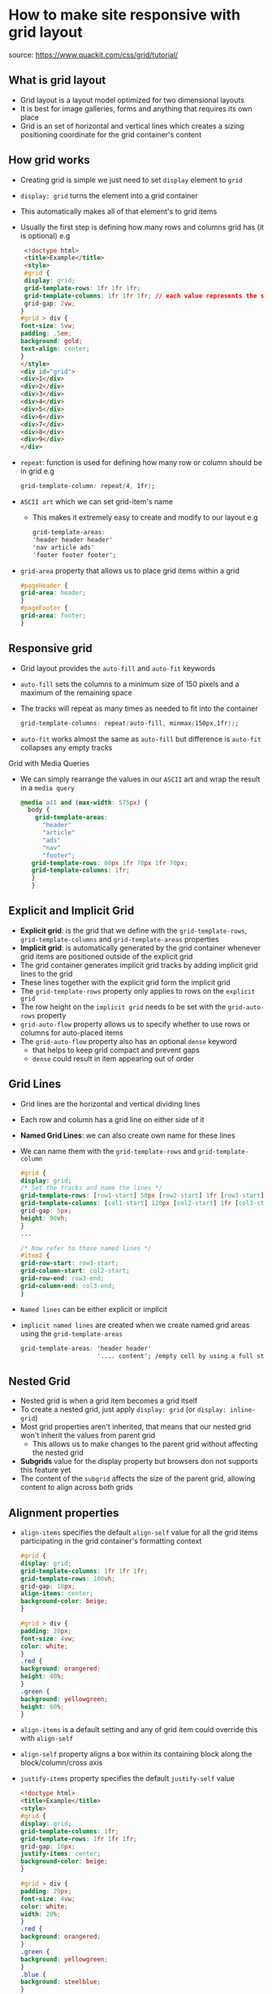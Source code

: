 * How to make site responsive with grid layout
source: https://www.quackit.com/css/grid/tutorial/

** What is grid layout
 - Grid layout is a layout model optimized for two dimensional layouts
 - It is best for image galleries, forms and anything that requires its own place
 - Grid is an set of horizontal and vertical lines which creates a sizing
   positioning coordinate for the grid container's content
** How grid works
 - Creating grid is simple we just need to set =display= element to =grid=
 - =display: grid= turns the element into a grid container
 - This automatically makes all of that element's to grid items
 - Usually the first step is defining how many rows and columns grid has (it is optional)
   e.g
   #+BEGIN_SRC html
   <!doctype html>
   <title>Example</title>
   <style>
   #grid {
   display: grid;
   grid-template-rows: 1fr 1fr 1fr;
   grid-template-columns: 1fr 1fr 1fr; // each value represents the size of the row
   grid-gap: 2vw;
  }
  #grid > div {
  font-size: 5vw;
  padding: .5em;
  background: gold;
  text-align: center;
  }
  </style>
  <div id="grid">
  <div>1</div>
  <div>2</div>
  <div>3</div>
  <div>4</div>
  <div>5</div>
  <div>6</div>
  <div>7</div>
  <div>8</div>
  <div>9</div>
  </div>
   #+END_SRC
 - =repeat=: function is used for defining how many row or column should be in grid
   e.g
   #+BEGIN_SRC css
   grid-template-column: repeat(4, 1fr);
   #+END_SRC
 - =ASCII art= which we can set grid-item's name
   - This makes it extremely easy to create and modify to our layout
     e.g
     #+BEGIN_SRC css
     grid-template-areas:
     'header header header'
     'nav article ads'
     'footer footer footer';
     #+END_SRC
 - =grid-area= property that allows us to place grid items within a grid
   #+BEGIN_SRC css
   #pageHeader {
   grid-area: header;
   }
   #pageFooter {
   grid-area: footer;
   }
   #+END_SRC

** Responsive grid
- Grid layout provides the =auto-fill= and =auto-fit= keywords
- =auto-fill= sets the columns to a minimum size of 150 pixels and a maximum of the remaining space
- The tracks will repeat as many times as needed to fit into the container
  #+BEGIN_SRC css
  grid-template-columns: repeat(auto-fill, minmax(150px,1fr));
  #+END_SRC
- =auto-fit= works almost the same as =auto-fill= but difference is =auto-fit= collapses any empty tracks

**** Grid with Media Queries
- We can simply rearrange the values in our =ASCII= art and wrap the result in a =media query=
  #+BEGIN_SRC css
  @media all and (max-width: 575px) {
    body {
      grid-template-areas:
        "header"
        "article"
        "ads"
        "nav"
        "footer";
     grid-template-rows: 80px 1fr 70px 1fr 70px;
     grid-template-columns: 1fr;
     }
     }
  #+END_SRC


** Explicit and Implicit Grid
- *Explicit grid*: is the grid that we define with the =grid-template-rows=, =grid-template-columns=
   and =grid-template-areas= properties
- *Implicit grid*: is automatically generated by the grid container whenever grid items are positioned
  outside of the explicit grid
- The grid container generates implicit grid tracks by adding implicit grid lines to the grid
- These lines together with the explicit grid form the implicit grid
- The =grid-template-rows= property only applies to rows on the =explicit grid=
- The row height on the =implicit grid= needs to be set with the =grid-auto-rows= property
- =grid-auto-flow= property allows us to specify whether to use rows or columns for auto-placed items
- The =grid-auto-flow= property also has an optional =dense= keyword
  - that helps to keep grid compact and prevent gaps
  - =dense= could result in item appearing out of order

** Grid Lines
 - Grid lines are the horizontal and vertical dividing lines
 - Each row and column has a grid line on either side of it
 - *Named Grid Lines*: we can also create own name for these lines
 - We can name them with the =grid-template-rows= and =grid-template-column=
   #+BEGIN_SRC css
    #grid {
    display: grid;
    /* Set the tracks and name the lines */
    grid-template-rows: [row1-start] 50px [row2-start] 1fr [row3-start] 80px [row3-end];
    grid-template-columns: [col1-start] 120px [col2-start] 1fr [col3-start] 80px [col3-end];
    grid-gap: 5px;
    height: 90vh;
    }
    ...

    /* Now refer to those named lines */
    #item2 {
    grid-row-start: row3-start;
    grid-column-start: col2-start;
    grid-row-end: row3-end;
    grid-column-end: col3-end;
    }
   #+END_SRC
 - =Named lines= can be either explicit or implicit
 - =implicit named lines= are created when we create named grid areas using the =grid-template-areas=
   #+BEGIN_SRC css
   grid-template-areas: 'header header'
                        '.... content'; /empty cell by using a full stop (.)
   #+END_SRC

** Nested Grid
- Nested grid is when a grid item becomes a grid itself
- To create a nested grid, just apply =display: grid= (or =display: inline-grid=)
- Most grid properties aren't inherited, that means that our nested grid won't inherit the values from parent grid
  - This allows us to make changes to the parent grid without affecting the nested grid
- *Subgrids* value for the display property but browsers don not supports this feature yet
- The content of the =subgrid= affects the size of the parent grid, allowing content to align across both grids

** Alignment properties
 - =align-items= specifies the default =align-self= value for all the grid items participating in the grid container's formatting context
   #+BEGIN_SRC css
   #grid {
   display: grid;
   grid-template-columns: 1fr 1fr 1fr;
   grid-template-rows: 100vh;
   grid-gap: 10px;
   align-items: center;
   background-color: beige;
   }

   #grid > div {
   padding: 20px;
   font-size: 4vw;
   color: white;
   }
   .red {
   background: orangered;
   height: 40%;
   }
   .green {
   background: yellowgreen;
   height: 60%;
   }
   #+END_SRC
 - =align-items= is a default setting and any of grid item could override this with =align-self=
 - =align-self= property aligns a box within its containing block along the block/column/cross axis
 - =justify-items= property specifies the default =justify-self= value
   #+BEGIN_SRC html
   <!doctype html>
   <title>Example</title>
   <style>
   #grid {
   display: grid;
   grid-template-columns: 1fr;
   grid-template-rows: 1fr 1fr 1fr;
   grid-gap: 10px;
   justify-items: center;
   background-color: beige;
   }

   #grid > div {
   padding: 20px;
   font-size: 4vw;
   color: white;
   width: 20%;
   }
   .red {
   background: orangered;
   }
   .green {
   background: yellowgreen;
   }
   .blue {
   background: steelblue;
   }
   </style>

   <div id="grid">
   <div class="red">1</div>
   <div class="green">2</div>
   <div class="blue">3</div>
   </div>
   #+END_SRC
 - =justify-self= property can be used to align an individual grid item along the inline/row/main axis
 - =justify-content= property aligns the grid container's contents as a whole the main/inline axis
 - =align-content= property is the same as =justify-content= except it aligns along the cross/block axis
 - =place-content= property is shorthand for =justify-content= and =align-content=
 - =place-items= property is shorthand for =justify-items= and =align-items=
 - =place-self= property is shorthand for =justify-self= and =align-self=

** Layering grid items
 - =z-index= property is used to layer elements in front or behind each other
   - This is referred to as the 'stack level'
   - Using the z-index property, we can specify the stack level of a box in its current stacking context
   - If we don't specifically reorder and apply z-index to grid items then overlapping items will be ordered based on the raw document order
 - =Raw Document order= if we don not specifically =reorder= or apply =z-index= to any grid item then overlapping items depends on raw document order
   - That order in the source markup
 - =oder= The term order-modified document order refers to the order each grid item has after any ordering operations have been applied
   - We can use the =order= property to reorder the items if required
 - If we combine =z-index= and =order= then it enables to reorder the items without relinquishing control over layering

** Absolute Positioning
- =absolute= positioning can be used grid
  - If we set =position: relative= on grid and =position: absolute= on one of its child then
    any positioning we specify will app within that grid item
  - Absolutely positioned items don't participate in the grid layout, and they don't take up space
  - Therefore, they don't affect the placement of other grid items
  - =auto= value is the default value for the grid-placement properties

